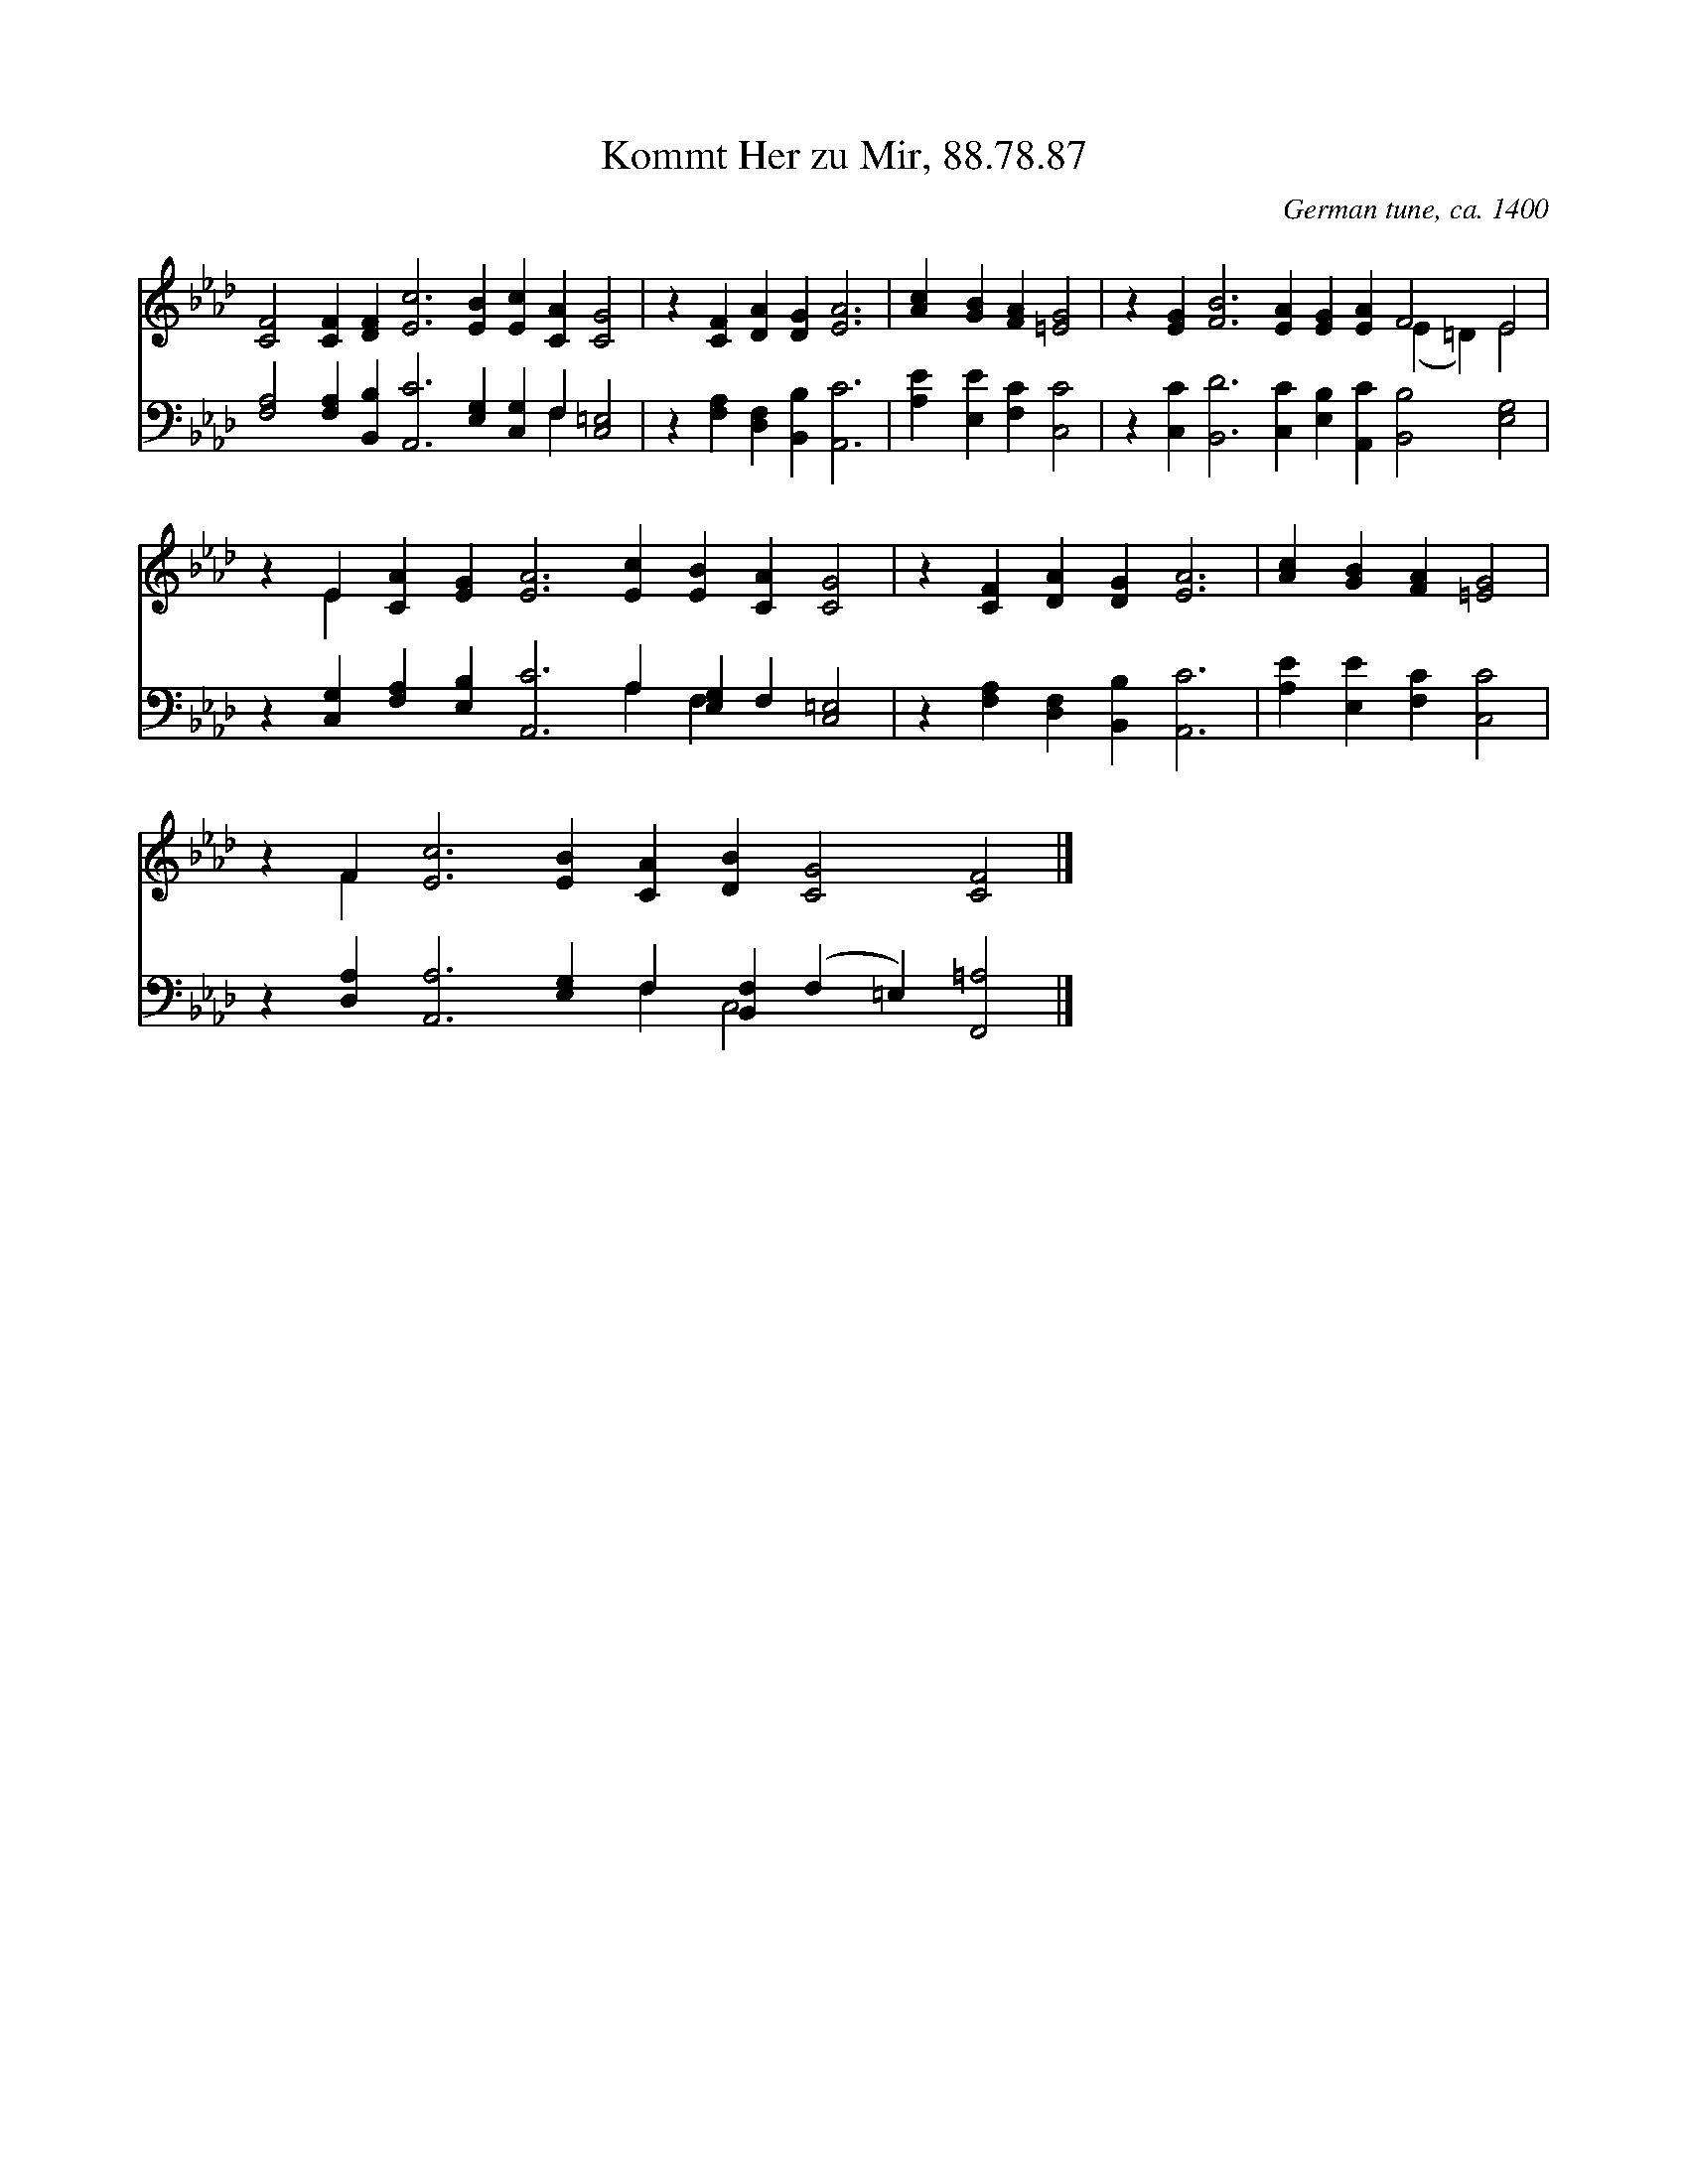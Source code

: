 X:1
T:Kommt Her zu Mir, 88.78.87
C:German tune, ca. 1400
Z:Public Domain
Z:Courtesy of the Cyber Hymnal™
%%score ( 1 2 ) ( 3 4 )
L:1/4
M:none
I:linebreak $
K:Ab
V:1 treble 
V:2 treble 
V:3 bass 
V:4 bass 
V:1
 [CF]2 [CF] [DF] [Ec]3 [EB] [Ec] [CA] [CG]2 | z [CF] [DA] [DG] [EA]3 | [Ac] [GB] [FA] [=EG]2 | %3
 z [EG] [FB]3 [EA] [EG] [EA] F2 E2 |$ z E [CA] [EG] [EA]3 [Ec] [EB] [CA] [CG]2 | %5
 z [CF] [DA] [DG] [EA]3 | [Ac] [GB] [FA] [=EG]2 |$ z F [Ec]3 [EB] [CA] [DB] [CG]2 [CF]2 |] %8
V:2
 x12 | x7 | x5 | x8 (E =D) E2 |$ x E x10 | x7 | x5 |$ x F x10 |] %8
V:3
 [F,A,]2 [F,A,] [B,,B,] [A,,C]3 [E,G,] [C,G,] F, [C,=E,]2 | z [F,A,] [D,F,] [B,,B,] [A,,C]3 | %2
 [A,E] [E,E] [F,C] [C,C]2 | z [C,C] [B,,D]3 [C,C] [E,B,] [A,,C] [B,,B,]2 [E,G,]2 |$ %4
 z [C,G,] [F,A,] [E,B,] [A,,C]3 A, [E,G,] F, [C,=E,]2 | z [F,A,] [D,F,] [B,,B,] [A,,C]3 | %6
 [A,E] [E,E] [F,C] [C,C]2 |$ z [D,A,] [A,,A,]3 [E,G,] F, [B,,F,] (F, =E,) [F,,=A,]2 |] %8
V:4
 x9 F, x2 | x7 | x5 | x12 |$ x7 A, F, x3 | x7 | x5 |$ x6 F, C,2 x3 |] %8
